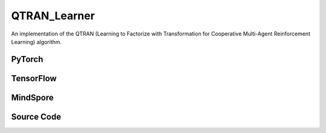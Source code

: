 QTRAN_Learner
=====================================

An implementation of the QTRAN (Learning to Factorize with Transformation
for Cooperative Multi-Agent Reinforcement Learning) algorithm.

PyTorch
------------------------------------------

.. py:class::
  xuance.torch.learners.multi_agent_rl.qtran_learner.QTRAN_Learner(config, policy, optimizer, scheduler, device, model_dir, gamma, sync_frequency)

  :param config: Provides hyper parameters.
  :type config: Namespace
  :param policy: The policy that provides actions and values.
  :type policy: nn.Module
  :param optimizer: The optimizer that update the parameters of the model.
  :type optimizer: Optimizer
  :param scheduler: The tool for learning rate decay.
  :type scheduler: lr_scheduler
  :param device: The calculating device.
  :type device: str
  :param model_dir: The directory for saving or loading the model parameters.
  :type model_dir: str
  :param gamma: The discount factor.
  :type gamma: float
  :param sync_frequency: The frequency to synchronize the target networks.
  :type sync_frequency: int

.. py:function::
  xuance.torch.learners.multi_agent_rl.qtran_learner.QTRAN_Learner.update(sample)

  Update the parameters of the QTRAN learner.

  :param sample: A dictionary containing necessary experience data that is sampled from experience replay buffer.
  :type sample: dict
  :return: The information of the training.
  :rtype: dict

TensorFlow
------------------------------------------

.. py:class::
  xuance.tensorflow.learners.multi_agent_rl.qtran_learner.QTRAN_Learner(config, policy, optimizer, device, model_dir, gamma, sync_frequency)

  :param config: Provides hyper parameters.
  :type config: Namespace
  :param policy: The policy that provides actions and values.
  :type policy: nn.Module
  :param optimizer: The optimizer that update the parameters of the model.
  :type optimizer: Optimizer
  :param device: The calculating device.
  :type device: str
  :param model_dir: The directory for saving or loading the model parameters.
  :type model_dir: str
  :param gamma: The discount factor.
  :type gamma: float
  :param sync_frequency: The frequency to synchronize the target networks.
  :type sync_frequency: int

.. py:function::
  xuance.tensorflow.learners.multi_agent_rl.qtran_learner.QTRAN_Learner.update(sample)

  Update the parameters of the QTRAN learner.

  :param sample: A dictionary containing necessary experience data that is sampled from experience replay buffer.
  :type sample: dict
  :return: The information of the training.
  :rtype: dict

MindSpore
------------------------------------------

.. py:class::
  xuance.mindspore.learners.multi_agent_rl.qtran_learner.QTRAN_Learner(config, policy, optimizer, scheduler, model_dir, gamma, sync_frequency)

  :param config: Provides hyper parameters.
  :type config: Namespace
  :param policy: The policy that provides actions and values.
  :type policy: nn.Module
  :param optimizer: The optimizer that update the parameters of the model.
  :type optimizer: Optimizer
  :param scheduler: The tool for learning rate decay.
  :type scheduler: lr_scheduler
  :param model_dir: The directory for saving or loading the model parameters.
  :type model_dir: str
  :param gamma: The discount factor.
  :type gamma: float
  :param sync_frequency: The frequency to synchronize the target networks.
  :type sync_frequency: int

.. py:function::
  xuance.mindspore.learners.multi_agent_rl.qtran_learner.QTRAN_Learner.update(sample)

  Update the parameters of the QTRAN learner.

  :param sample: A dictionary containing necessary experience data that is sampled from experience replay buffer.
  :type sample: dict
  :return: The information of the training.
  :rtype: dict

Source Code
-----------------

.. tabs::

  .. group-tab:: PyTorch

    .. code-block:: python

        """
        QTRAN: Learning to Factorize with Transformation for Cooperative Multi-Agent Reinforcement Learning
        Paper link:
        http://proceedings.mlr.press/v97/son19a/son19a.pdf
        Implementation: Pytorch
        """
        from xuance.torch.learners import *


        class QTRAN_Learner(LearnerMAS):
            def __init__(self,
                         config: Namespace,
                         policy: nn.Module,
                         optimizer: torch.optim.Optimizer,
                         scheduler: Optional[torch.optim.lr_scheduler._LRScheduler] = None,
                         device: Optional[Union[int, str, torch.device]] = None,
                         model_dir: str = "./",
                         gamma: float = 0.99,
                         sync_frequency: int = 100
                         ):
                self.gamma = gamma
                self.sync_frequency = sync_frequency
                self.mse_loss = nn.MSELoss()
                super(QTRAN_Learner, self).__init__(config, policy, optimizer, scheduler, device, model_dir)

            def update(self, sample):
                self.iterations += 1
                obs = torch.Tensor(sample['obs']).to(self.device)
                actions = torch.Tensor(sample['actions']).to(self.device)
                actions_onehot = self.onehot_action(actions, self.dim_act)
                obs_next = torch.Tensor(sample['obs_next']).to(self.device)
                rewards = torch.Tensor(sample['rewards']).mean(dim=1).to(self.device)
                terminals = torch.Tensor(sample['terminals']).float().reshape(-1, self.n_agents, 1).to(self.device)
                agent_mask = torch.Tensor(sample['agent_mask']).float().reshape(-1, self.n_agents, 1).to(self.device)
                IDs = torch.eye(self.n_agents).unsqueeze(0).expand(self.args.batch_size, -1, -1).to(self.device)

                hidden_n, _, q_eval = self.policy(obs, IDs)
                # get mask input
                actions_mask = agent_mask.repeat(1, 1, self.dim_act)
                hidden_mask = agent_mask.repeat(1, 1, hidden_n['state'].shape[-1])
                q_joint, v_joint = self.policy.qtran_net(hidden_n['state'] * hidden_mask,
                                                         actions_onehot * actions_mask)
                hidden_n_next, q_next_eval = self.policy.target_Q(obs_next.reshape([self.args.batch_size, self.n_agents, -1]), IDs)
                if self.args.double_q:
                    _, actions_next_greedy, _ = self.policy(obs_next, IDs)
                else:
                    actions_next_greedy = q_next_eval.argmax(dim=-1, keepdim=False)
                q_joint_next, _ = self.policy.target_qtran_net(hidden_n_next['state'] * hidden_mask,
                                                               self.onehot_action(actions_next_greedy,
                                                                                  self.dim_act) * actions_mask)
                y_dqn = rewards + (1 - terminals) * self.args.gamma * q_joint_next
                loss_td = self.mse_loss(q_joint, y_dqn.detach())

                action_greedy = q_eval.argmax(dim=-1, keepdim=False)  # \bar{u}
                q_eval_greedy_a = q_eval.gather(-1, action_greedy.long().reshape([self.args.batch_size, self.n_agents, 1]))
                q_tot_greedy = self.policy.q_tot(q_eval_greedy_a * agent_mask)
                q_joint_greedy_hat, _ = self.policy.qtran_net(hidden_n['state'] * hidden_mask,
                                                              self.onehot_action(action_greedy, self.dim_act) * actions_mask)
                error_opt = q_tot_greedy - q_joint_greedy_hat.detach() + v_joint
                loss_opt = torch.mean(error_opt ** 2)

                q_eval_a = q_eval.gather(-1, actions.long().reshape([self.args.batch_size, self.n_agents, 1]))
                if self.args.agent == "QTRAN_base":
                    q_tot = self.policy.q_tot(q_eval_a * agent_mask)
                    q_joint_hat, _ = self.policy.qtran_net(hidden_n['state'] * hidden_mask,
                                                           actions_onehot * actions_mask)
                    error_nopt = q_tot - q_joint_hat.detach() + v_joint
                    error_nopt = error_nopt.clamp(max=0)
                    loss_nopt = torch.mean(error_nopt ** 2)
                elif self.args.agent == "QTRAN_alt":
                    q_tot_counterfactual = self.policy.qtran_net.counterfactual_values(q_eval, q_eval_a) * actions_mask
                    q_joint_hat_counterfactual = self.policy.qtran_net.counterfactual_values_hat(hidden_n['state'] * hidden_mask,
                                                                                                 actions_onehot * actions_mask)
                    error_nopt = q_tot_counterfactual - q_joint_hat_counterfactual.detach() + v_joint.unsqueeze(dim=-1).repeat(
                        1, self.n_agents, self.dim_act)
                    error_nopt_min = torch.min(error_nopt, dim=-1).values
                    loss_nopt = torch.mean(error_nopt_min ** 2)
                else:
                    raise ValueError("Mixer {} not recognised.".format(self.args.agent))

                # calculate the loss function
                loss = loss_td + self.args.lambda_opt * loss_opt + self.args.lambda_nopt * loss_nopt
                self.optimizer.zero_grad()
                loss.backward()
                self.optimizer.step()
                if self.scheduler is not None:
                    self.scheduler.step()

                if self.iterations % self.sync_frequency == 0:
                    self.policy.copy_target()
                lr = self.optimizer.state_dict()['param_groups'][0]['lr']

                info = {
                    "learning_rate": lr,
                    "loss_td": loss_td.item(),
                    "loss_opt": loss_opt.item(),
                    "loss_nopt": loss_nopt.item(),
                    "loss": loss.item(),
                    "predictQ": q_eval_a.mean().item()
                }

                return info

  .. group-tab:: TensorFlow

    .. code-block:: python

        """
        QTRAN: Learning to Factorize with Transformation for Cooperative Multi-Agent Reinforcement Learning
        Paper link:
        http://proceedings.mlr.press/v97/son19a/son19a.pdf
        Implementation: TensorFlow 2.X
        """
        from xuance.tensorflow.learners import *


        class QTRAN_Learner(LearnerMAS):
            def __init__(self,
                         config: Namespace,
                         policy: Module,
                         optimizer: tk.optimizers.Optimizer,
                         device: str = "cpu:0",
                         model_dir: str = "./",
                         gamma: float = 0.99,
                         sync_frequency: int = 100
                         ):
                self.gamma = gamma
                self.sync_frequency = sync_frequency
                super(QTRAN_Learner, self).__init__(config, policy, optimizer, device, model_dir)

            def update(self, sample):
                self.iterations += 1
                with tf.device(self.device):
                    obs = tf.convert_to_tensor(sample['obs'])
                    actions = tf.convert_to_tensor(sample['actions'], dtype=tf.int64)
                    actions_onehot = self.onehot_action(actions, self.dim_act)
                    obs_next = tf.convert_to_tensor(sample['obs_next'])
                    rewards = tf.reduce_mean(tf.convert_to_tensor(sample['rewards']), axis=1)
                    terminals = tf.reshape(tf.convert_to_tensor(sample['terminals'].all(axis=-1, keepdims=True), dtype=tf.float32), [-1, 1])
                    agent_mask = tf.reshape(tf.convert_to_tensor(sample['agent_mask'], dtype=tf.float32),
                                            [-1, self.n_agents, 1])
                    IDs = tf.tile(tf.expand_dims(tf.eye(self.n_agents), axis=0), multiples=(self.args.batch_size, 1, 1))
                    batch_size = obs.shape[0]

                    with tf.GradientTape() as tape:
                        inputs_policy = {"obs": obs, "ids": IDs}
                        hidden_n, _, q_eval = self.policy(inputs_policy)
                        # get mask input
                        actions_mask = tf.tile(agent_mask, multiples=(1, 1, self.dim_act))
                        hidden_mask = tf.tile(agent_mask, multiples=(1, 1, hidden_n.shape[-1]))
                        q_joint, v_joint = self.policy.qtran_net(hidden_n * hidden_mask,
                                                                 actions_onehot * actions_mask)
                        inputs_target = {"obs": obs_next, "ids": IDs}
                        hidden_n_next, q_next_eval = self.policy.target_Q(inputs_target)
                        if self.args.double_q:
                            inputs_target = {"obs": obs_next, "ids": IDs}
                            _, actions_next_greedy, _ = self.policy(inputs_target)
                        else:
                            actions_next_greedy = tf.argmax(q_next_eval, axis=-1)
                        q_joint_next, _ = self.policy.target_qtran_net(hidden_n_next * hidden_mask,
                                                                       self.onehot_action(actions_next_greedy,
                                                                                          self.dim_act) * actions_mask)
                        y_dqn = rewards + (1 - terminals) * self.args.gamma * q_joint_next
                        y_dqn = tf.stop_gradient(tf.reshape(y_dqn, [-1]))
                        q_joint = tf.reshape(q_joint, [-1])
                        loss_td = tk.losses.mean_squared_error(y_dqn, q_joint)

                        action_greedy = tf.argmax(q_eval, axis=-1)  # \bar{u}
                        q_eval_greedy_a = tf.gather(q_eval, tf.reshape(action_greedy, [self.args.batch_size, self.n_agents, 1]), axis=-1, batch_dims=-1)
                        q_tot_greedy = self.policy.q_tot(q_eval_greedy_a * agent_mask)
                        q_joint_greedy_hat, _ = self.policy.qtran_net(hidden_n * hidden_mask,
                                                                      self.onehot_action(action_greedy, self.dim_act) * actions_mask)
                        error_opt = q_tot_greedy - tf.stop_gradient(q_joint_greedy_hat) + v_joint
                        loss_opt = tf.reduce_mean(error_opt ** 2)

                        q_eval_a = tf.gather(q_eval, tf.reshape(actions, [self.args.batch_size, self.n_agents, 1]), axis=-1, batch_dims=-1)
                        if self.args.agent == "QTRAN_base":
                            q_tot = self.policy.q_tot(q_eval_a * agent_mask)
                            q_joint_hat, _ = self.policy.qtran_net(hidden_n * hidden_mask,
                                                                   actions_onehot * actions_mask)
                            error_nopt = q_tot - tf.stop_gradient(q_joint_hat) + v_joint
                            error_nopt = tf.clip_by_value(error_nopt, clip_value_min=-1e10, clip_value_max=0)
                            loss_nopt = tf.reduce_mean(error_nopt ** 2)
                        elif self.args.agent == "QTRAN_alt":
                            q_tot_counterfactual = self.policy.qtran_net.counterfactual_values(q_eval, q_eval_a) * actions_mask
                            q_joint_hat_counterfactual = self.policy.qtran_net.counterfactual_values_hat(hidden_n * hidden_mask,
                                                                                                         actions_onehot * actions_mask)
                            v_joint_repeat = tf.tile(tf.expand_dims(v_joint, axis=-1), multiples=(1, self.n_agents, self.dim_act))
                            error_nopt = q_tot_counterfactual - tf.stop_gradient(q_joint_hat_counterfactual) + v_joint_repeat
                            error_nopt_min = tf.reduce_min(error_nopt, axis=-1)
                            loss_nopt = tf.reduce_mean(error_nopt_min ** 2)
                        else:
                            raise ValueError("Mixer {} not recognised.".format(self.args.agent))

                        # calculate the loss function
                        loss = loss_td + self.args.lambda_opt * loss_opt + self.args.lambda_nopt * loss_nopt
                        gradients = tape.gradient(loss, self.policy.trainable_variables)
                        self.optimizer.apply_gradients([
                            (grad, var)
                            for (grad, var) in zip(gradients, self.policy.trainable_variables)
                            if grad is not None
                        ])

                        if self.iterations % self.sync_frequency == 0:
                            self.policy.copy_target()

                        lr = self.optimizer._decayed_lr(tf.float32)

                        info = {
                            "learning_rate": lr.numpy(),
                            "loss_td": loss_td.numpy(),
                            "loss_opt": loss_opt.numpy(),
                            "loss_nopt": loss_nopt.numpy(),
                            "loss": loss.numpy(),
                            "predictQ": tf.math.reduce_mean(q_eval_a).numpy()
                        }

                        return info


  .. group-tab:: MindSpore

    .. code-block:: python

        """
        QTRAN: Learning to Factorize with Transformation for Cooperative Multi-Agent Reinforcement Learning
        Paper link:
        http://proceedings.mlr.press/v97/son19a/son19a.pdf
        Implementation: MindSpore
        """
        from xuance.mindspore.learners import *


        class QTRAN_Learner(LearnerMAS):
            class PolicyNetWithLossCell(nn.Cell):
                def __init__(self, backbone, dim_act, n_agents, agent_name, lambda_opt, lambda_nopt):
                    super(QTRAN_Learner.PolicyNetWithLossCell, self).__init__(auto_prefix=False)
                    self._backbone = backbone
                    self.dim_act = dim_act
                    self.n_agents = n_agents
                    self.agent = agent_name
                    self._lambda_opt = lambda_opt
                    self._lambda_nopt = lambda_nopt

                    self._expand_dims = ops.ExpandDims()
                    self._onehot = ms.ops.OneHot()

                def construct(self, o, ids, a, a_onehot, agt_mask, act_mask, hidden_mask, y_dqn):
                    _, hidden_state, _, q_eval = self._backbone(o, ids)
                    q_joint, v_joint = self._backbone.qtran_net(hidden_state * hidden_mask,
                                                                a_onehot * act_mask)
                    loss_td = ((q_joint - y_dqn) ** 2).sum() / agt_mask.sum()

                    action_greedy = q_eval.argmax(axis=-1).astype(ms.int32)  # \bar{u}
                    q_eval_greedy_a = GatherD()(q_eval, -1, action_greedy.view(-1, self.n_agents, 1))
                    q_tot_greedy = self._backbone.q_tot(q_eval_greedy_a * agt_mask)
                    q_joint_greedy_hat, _ = self._backbone.qtran_net(hidden_state * hidden_mask,
                                                                     self._onehot(action_greedy, self.dim_act,
                                                                                  ms.Tensor(1.0, ms.float32),
                                                                                  ms.Tensor(0.0, ms.float32)) * act_mask)
                    error_opt = q_tot_greedy - q_joint_greedy_hat + v_joint
                    loss_opt = (error_opt ** 2).mean()

                    q_eval_a = GatherD()(q_eval, -1, a)
                    if self.agent == "QTRAN_base":
                        q_tot = self._backbone.q_tot(q_eval_a * agt_mask)
                        q_joint_hat, _ = self._backbone.qtran_net(hidden_state * hidden_mask, a_onehot * act_mask)
                        error_nopt = q_tot - q_joint_hat + v_joint
                        error_nopt = ops.clip_by_value(error_nopt, clip_value_max=ms.Tensor(0.0, ms.float32))
                        loss_nopt = (error_nopt ** 2).mean()
                    elif self.agent == "QTRAN_alt":
                        q_tot_counterfactual = self._backbone.qtran_net.counterfactual_values(q_eval, q_eval_a) * act_mask
                        q_joint_hat_counterfactual = self._backbone.qtran_net.counterfactual_values_hat(
                            hidden_state * hidden_mask, a_onehot * act_mask)
                        error_nopt = q_tot_counterfactual - q_joint_hat_counterfactual + ops.broadcast_to(
                            self._expand_dims(v_joint, -1), (-1, -1, self.dim_act))
                        error_nopt_min = error_nopt.min(axis=-1)
                        loss_nopt = (error_nopt_min ** 2).mean()
                    else:
                        raise ValueError("Mixer {} not recognised.".format(self.args.agent))

                    loss = loss_td + self._lambda_opt * loss_opt + self._lambda_nopt * loss_nopt
                    return loss

            def __init__(self,
                         config: Namespace,
                         policy: nn.Cell,
                         optimizer: nn.Optimizer,
                         scheduler: Optional[nn.exponential_decay_lr] = None,
                         model_dir: str = "./",
                         gamma: float = 0.99,
                         sync_frequency: int = 100
                         ):
                self.gamma = gamma
                self.sync_frequency = sync_frequency
                self.mse_loss = nn.MSELoss()
                super(QTRAN_Learner, self).__init__(config, policy, optimizer, scheduler, model_dir)
                self._mean = ops.ReduceMean(keep_dims=False)
                self.loss_net = self.PolicyNetWithLossCell(policy, self.dim_act, self.n_agents, self.args.agent,
                                                           self.args.lambda_opt, self.args.lambda_nopt)
                self.policy_train = nn.TrainOneStepCell(self.loss_net, optimizer)
                self.policy_train.set_train()

            def update(self, sample):
                self.iterations += 1
                obs = Tensor(sample['obs'])
                actions = Tensor(sample['actions'])
                actions_onehot = self.onehot_action(actions, self.dim_act)
                actions = actions.view(-1, self.n_agents, 1).astype(ms.int32)
                obs_next = Tensor(sample['obs_next'])
                rewards = self._mean(Tensor(sample['rewards']), 1)
                terminals = Tensor(sample['terminals']).view(-1, self.n_agents, 1).all(axis=1, keep_dims=True).astype(ms.float32)
                agent_mask = Tensor(sample['agent_mask']).view(-1, self.n_agents, 1)
                batch_size = obs.shape[0]
                IDs = ops.broadcast_to(self.expand_dims(self.eye(self.n_agents, self.n_agents, ms.float32), 0),
                                       (batch_size, -1, -1))

                actions_mask = ops.broadcast_to(agent_mask, (-1, -1, int(self.dim_act)))
                hidden_mask = ops.broadcast_to(agent_mask, (-1, -1, self.policy.representation_info_shape['state'][0]))

                _, hidden_state_next, q_next_eval = self.policy.target_Q(obs_next.view(batch_size, self.n_agents, -1), IDs)
                if self.args.double_q:
                    _, _, actions_next_greedy, _ = self.policy(obs_next, IDs)
                else:
                    actions_next_greedy = q_next_eval.argmax(axis=-1, keepdim=False)
                q_joint_next, _ = self.policy.target_qtran_net(hidden_state_next * hidden_mask,
                                                               self.onehot_action(actions_next_greedy,
                                                                                  self.dim_act) * actions_mask)
                y_dqn = rewards + (1 - terminals) * self.args.gamma * q_joint_next

                # calculate the loss function
                loss = self.policy_train(obs, IDs, actions, actions_onehot, agent_mask, actions_mask, hidden_mask, y_dqn)
                if self.iterations % self.sync_frequency == 0:
                    self.policy.copy_target()

                lr = self.scheduler(self.iterations).asnumpy()

                info = {
                    "learning_rate": lr,
                    "loss": loss.asnumpy()
                }

                return info


